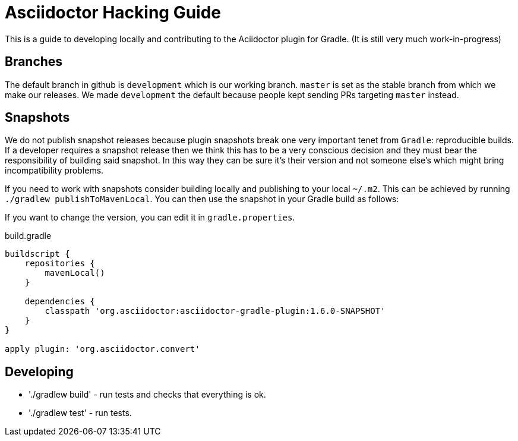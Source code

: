 = Asciidoctor Hacking Guide
:version: 1.6.0-SNAPSHOT
:project-name: asciidoctor-gradle-plugin

This is a guide to developing locally and contributing to the Aciidoctor plugin for Gradle. (It is still very much work-in-progress)

== Branches

The default branch in github is `development` which is our working branch. `master` is set as the stable branch from
which we make our releases. We made `development` the default because people kept sending PRs targeting `master` instead.

== Snapshots

We do not publish snapshot releases because plugin snapshots break one very important tenet from `Gradle`: reproducible builds.
If a developer requires a snapshot release then we think this has to be a very conscious decision and they must bear
the responsibility of building said snapshot. In this way they can be sure it's their version and not someone else's
which might bring incompatibility problems.

If you need to work with snapshots consider building locally and publishing to your local `~/.m2`. This can be achieved
by running `./gradlew publishToMavenLocal`.
You can then use the snapshot in your Gradle build as follows:

If you want to change the version, you can edit it in `gradle.properties`.

[source,groovy]
[subs="attributes,specialcharacters"]
.build.gradle
----
buildscript {
    repositories {
        mavenLocal()
    }

    dependencies {
        classpath 'org.asciidoctor:{project-name}:{version}'
    }
}

apply plugin: 'org.asciidoctor.convert'
----

== Developing
* './gradlew build' - run tests and checks that everything is ok.
* './gradlew test' - run tests.